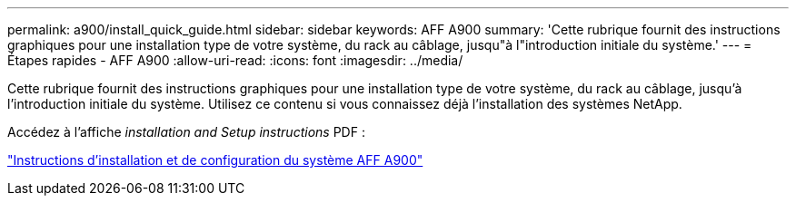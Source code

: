 ---
permalink: a900/install_quick_guide.html 
sidebar: sidebar 
keywords: AFF A900 
summary: 'Cette rubrique fournit des instructions graphiques pour une installation type de votre système, du rack au câblage, jusqu"à l"introduction initiale du système.' 
---
= Étapes rapides - AFF A900
:allow-uri-read: 
:icons: font
:imagesdir: ../media/


[role="lead"]
Cette rubrique fournit des instructions graphiques pour une installation type de votre système, du rack au câblage, jusqu'à l'introduction initiale du système. Utilisez ce contenu si vous connaissez déjà l'installation des systèmes NetApp.

Accédez à l'affiche _installation and Setup instructions_ PDF :

link:../media/PDF/December_2022_Rev-2_AFFA900_ISI.pdf["Instructions d'installation et de configuration du système AFF A900"^]
